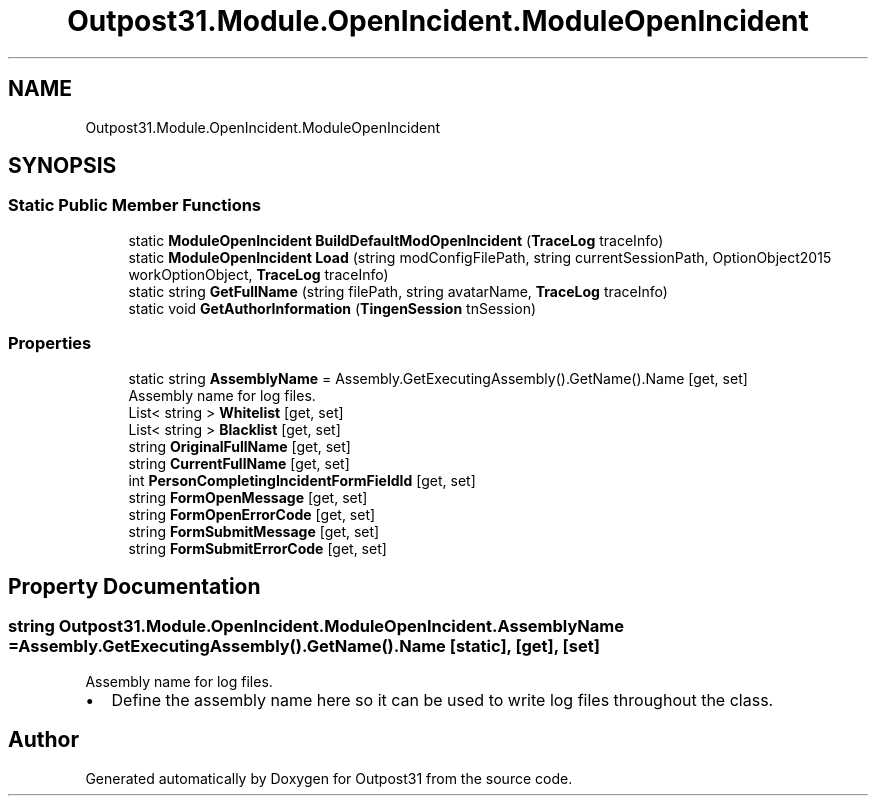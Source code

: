 .TH "Outpost31.Module.OpenIncident.ModuleOpenIncident" 3 "Thu Jun 27 2024" "Outpost31" \" -*- nroff -*-
.ad l
.nh
.SH NAME
Outpost31.Module.OpenIncident.ModuleOpenIncident
.SH SYNOPSIS
.br
.PP
.SS "Static Public Member Functions"

.in +1c
.ti -1c
.RI "static \fBModuleOpenIncident\fP \fBBuildDefaultModOpenIncident\fP (\fBTraceLog\fP traceInfo)"
.br
.ti -1c
.RI "static \fBModuleOpenIncident\fP \fBLoad\fP (string modConfigFilePath, string currentSessionPath, OptionObject2015 workOptionObject, \fBTraceLog\fP traceInfo)"
.br
.ti -1c
.RI "static string \fBGetFullName\fP (string filePath, string avatarName, \fBTraceLog\fP traceInfo)"
.br
.ti -1c
.RI "static void \fBGetAuthorInformation\fP (\fBTingenSession\fP tnSession)"
.br
.in -1c
.SS "Properties"

.in +1c
.ti -1c
.RI "static string \fBAssemblyName\fP = Assembly\&.GetExecutingAssembly()\&.GetName()\&.Name\fR [get, set]\fP"
.br
.RI "Assembly name for log files\&. "
.ti -1c
.RI "List< string > \fBWhitelist\fP\fR [get, set]\fP"
.br
.ti -1c
.RI "List< string > \fBBlacklist\fP\fR [get, set]\fP"
.br
.ti -1c
.RI "string \fBOriginalFullName\fP\fR [get, set]\fP"
.br
.ti -1c
.RI "string \fBCurrentFullName\fP\fR [get, set]\fP"
.br
.ti -1c
.RI "int \fBPersonCompletingIncidentFormFieldId\fP\fR [get, set]\fP"
.br
.ti -1c
.RI "string \fBFormOpenMessage\fP\fR [get, set]\fP"
.br
.ti -1c
.RI "string \fBFormOpenErrorCode\fP\fR [get, set]\fP"
.br
.ti -1c
.RI "string \fBFormSubmitMessage\fP\fR [get, set]\fP"
.br
.ti -1c
.RI "string \fBFormSubmitErrorCode\fP\fR [get, set]\fP"
.br
.in -1c
.SH "Property Documentation"
.PP 
.SS "string Outpost31\&.Module\&.OpenIncident\&.ModuleOpenIncident\&.AssemblyName = Assembly\&.GetExecutingAssembly()\&.GetName()\&.Name\fR [static]\fP, \fR [get]\fP, \fR [set]\fP"

.PP
Assembly name for log files\&. 
.IP "\(bu" 2
Define the assembly name here so it can be used to write log files throughout the class\&. 
.PP


.SH "Author"
.PP 
Generated automatically by Doxygen for Outpost31 from the source code\&.
